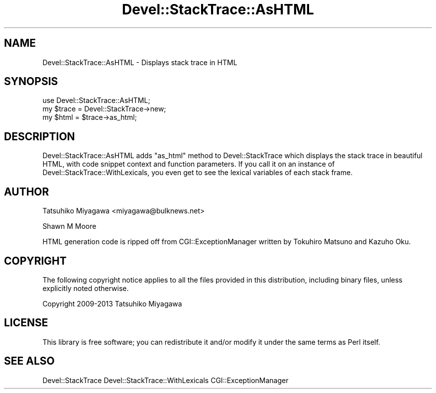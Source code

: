 .\" -*- mode: troff; coding: utf-8 -*-
.\" Automatically generated by Pod::Man 5.01 (Pod::Simple 3.43)
.\"
.\" Standard preamble:
.\" ========================================================================
.de Sp \" Vertical space (when we can't use .PP)
.if t .sp .5v
.if n .sp
..
.de Vb \" Begin verbatim text
.ft CW
.nf
.ne \\$1
..
.de Ve \" End verbatim text
.ft R
.fi
..
.\" \*(C` and \*(C' are quotes in nroff, nothing in troff, for use with C<>.
.ie n \{\
.    ds C` ""
.    ds C' ""
'br\}
.el\{\
.    ds C`
.    ds C'
'br\}
.\"
.\" Escape single quotes in literal strings from groff's Unicode transform.
.ie \n(.g .ds Aq \(aq
.el       .ds Aq '
.\"
.\" If the F register is >0, we'll generate index entries on stderr for
.\" titles (.TH), headers (.SH), subsections (.SS), items (.Ip), and index
.\" entries marked with X<> in POD.  Of course, you'll have to process the
.\" output yourself in some meaningful fashion.
.\"
.\" Avoid warning from groff about undefined register 'F'.
.de IX
..
.nr rF 0
.if \n(.g .if rF .nr rF 1
.if (\n(rF:(\n(.g==0)) \{\
.    if \nF \{\
.        de IX
.        tm Index:\\$1\t\\n%\t"\\$2"
..
.        if !\nF==2 \{\
.            nr % 0
.            nr F 2
.        \}
.    \}
.\}
.rr rF
.\" ========================================================================
.\"
.IX Title "Devel::StackTrace::AsHTML 3pm"
.TH Devel::StackTrace::AsHTML 3pm 2016-04-01 "perl v5.38.2" "User Contributed Perl Documentation"
.\" For nroff, turn off justification.  Always turn off hyphenation; it makes
.\" way too many mistakes in technical documents.
.if n .ad l
.nh
.SH NAME
Devel::StackTrace::AsHTML \- Displays stack trace in HTML
.SH SYNOPSIS
.IX Header "SYNOPSIS"
.Vb 1
\&  use Devel::StackTrace::AsHTML;
\&
\&  my $trace = Devel::StackTrace\->new;
\&  my $html  = $trace\->as_html;
.Ve
.SH DESCRIPTION
.IX Header "DESCRIPTION"
Devel::StackTrace::AsHTML adds \f(CW\*(C`as_html\*(C'\fR method to Devel::StackTrace which
displays the stack trace in beautiful HTML, with code snippet context and
function parameters. If you call it on an instance of
Devel::StackTrace::WithLexicals, you even get to see the lexical variables
of each stack frame.
.SH AUTHOR
.IX Header "AUTHOR"
Tatsuhiko Miyagawa <miyagawa@bulknews.net>
.PP
Shawn M Moore
.PP
HTML generation code is ripped off from CGI::ExceptionManager written by Tokuhiro Matsuno and Kazuho Oku.
.SH COPYRIGHT
.IX Header "COPYRIGHT"
The following copyright notice applies to all the files provided in
this distribution, including binary files, unless explicitly noted
otherwise.
.PP
Copyright 2009\-2013 Tatsuhiko Miyagawa
.SH LICENSE
.IX Header "LICENSE"
This library is free software; you can redistribute it and/or modify
it under the same terms as Perl itself.
.SH "SEE ALSO"
.IX Header "SEE ALSO"
Devel::StackTrace Devel::StackTrace::WithLexicals CGI::ExceptionManager
